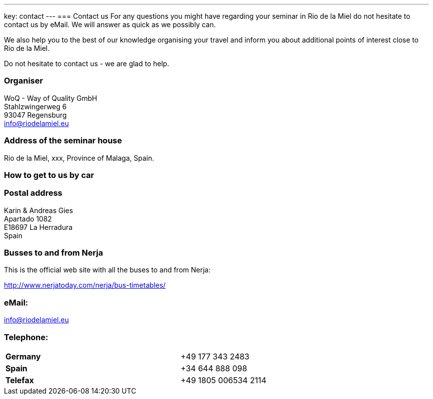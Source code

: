 ---
key: contact
---
=== Contact us
For any questions you might have regarding your seminar in Rio de la Miel do not hesitate to contact us by eMail. We
will answer as quick as we possibly can.

We also help you to the best of our knowledge organising your travel and inform you about additional points of interest
close to Rio de la Miel.

Do not hesitate to contact us - we are glad to help.

=== Organiser
WoQ - Way of Quality GmbH +
Stahlzwingerweg 6 +
93047 Regensburg +
info@riodelamiel.eu

=== Address of the seminar house
Rio de la Miel, xxx, Province of Malaga,  Spain.

++++
<div id="map"></div>
++++

=== How to get to us by car

++++
<div id="route"></div>
++++

=== Postal address
Karin & Andreas Gies +
Apartado 1082 +
E18697 La Herradura +
Spain

=== Busses to and from Nerja

This is the official web site with all the buses to and from Nerja:

http://www.nerjatoday.com/nerja/bus-timetables/

=== eMail:
info@riodelamiel.eu

=== Telephone:

[cols="3"]
|===

|*Germany*
|
|+49 177 343 2483

|*Spain*
|
|+34 644 888 098

|*Telefax*
|
|+49 1805 006534 2114
|===
